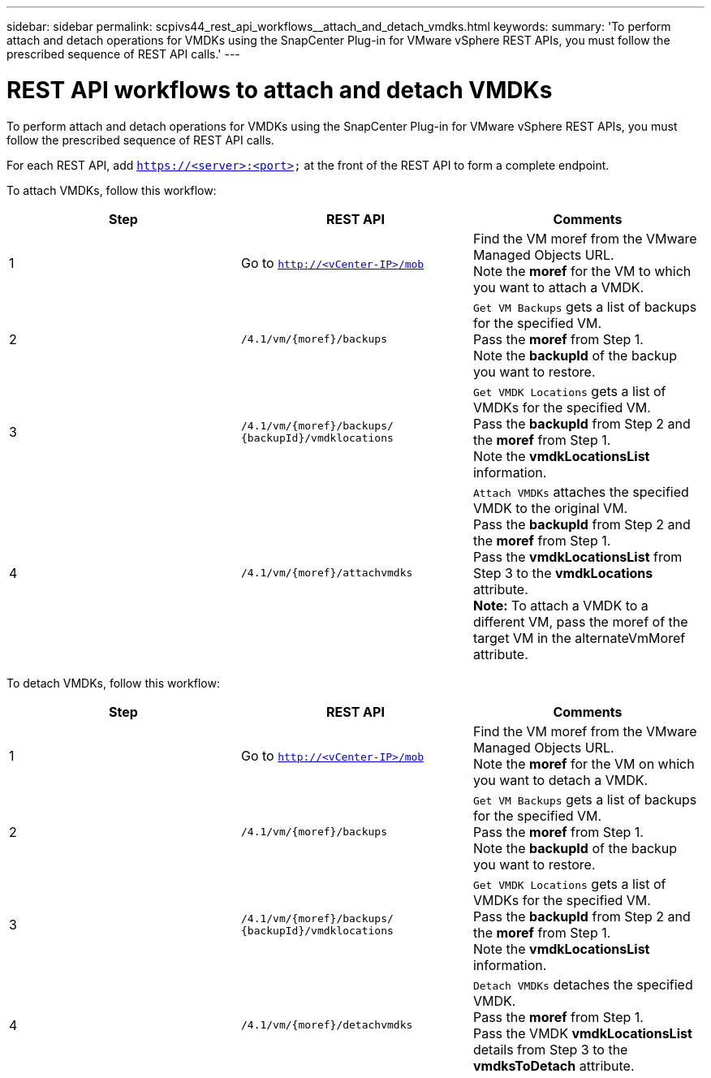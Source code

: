 ---
sidebar: sidebar
permalink: scpivs44_rest_api_workflows__attach_and_detach_vmdks.html
keywords:
summary: 'To perform attach and detach operations for VMDKs using the SnapCenter Plug-in for VMware vSphere REST APIs, you must follow the prescribed sequence of REST API calls.'
---

= REST API workflows to attach and detach VMDKs
:hardbreaks:
:nofooter:
:icons: font
:linkattrs:
:imagesdir: ./media/

//
// This file was created with NDAC Version 2.0 (August 17, 2020)
//
// 2020-09-09 12:24:28.749477
//

[.lead]
To perform attach and detach operations for VMDKs using the SnapCenter Plug-in for VMware vSphere REST APIs, you must follow the prescribed sequence of REST API calls.

For each REST API, add `https://<server>:<port>` at the front of the REST API to form a complete endpoint.

To attach VMDKs, follow this workflow:

|===
|Step |REST API |Comments

|1
|Go to `http://<vCenter-IP>/mob`
|Find the VM moref from the VMware Managed Objects URL.
Note the *moref* for the VM to which you want to attach a VMDK.
|2
|`/4.1/vm/{moref}/backups`
|`Get VM Backups` gets a list of backups for the specified VM.
Pass the *moref* from Step 1.
Note the *backupId* of the backup you want to restore.
|3
|`/4.1/vm/{moref}/backups/
{backupId}/vmdklocations`
|`Get VMDK Locations` gets a list of VMDKs for the specified VM.
Pass the *backupId* from Step 2 and the *moref* from Step 1.
Note the *vmdkLocationsList* information.
|4
|`/4.1/vm/{moref}/attachvmdks`
|`Attach VMDKs` attaches the specified VMDK to the original VM.
Pass the *backupId* from Step 2 and the *moref* from Step 1.
Pass the *vmdkLocationsList* from Step 3 to the *vmdkLocations* attribute.
*Note:* To attach a VMDK to a different VM, pass the moref of the target VM in the alternateVmMoref attribute.
|===

To detach VMDKs, follow this workflow:

|===
|Step |REST API |Comments

|1
|Go to `http://<vCenter-IP>/mob`
|Find the VM moref from the VMware Managed Objects URL.
Note the *moref* for the VM on which you want to detach a VMDK.
|2
|`/4.1/vm/{moref}/backups`
|`Get VM Backups` gets a list of backups for the specified VM.
Pass the *moref* from Step 1.
Note the *backupId* of the backup you want to restore.
|3
|`/4.1/vm/{moref}/backups/
{backupId}/vmdklocations`
|`Get VMDK Locations` gets a list of VMDKs for the specified VM.
Pass the *backupId* from Step 2 and the *moref* from Step 1.
Note the *vmdkLocationsList* information.
|4
|`/4.1/vm/{moref}/detachvmdks`
|`Detach VMDKs` detaches the specified VMDK.
Pass the *moref* from Step 1.
Pass the VMDK *vmdkLocationsList* details from Step 3 to the *vmdksToDetach* attribute.
|===
